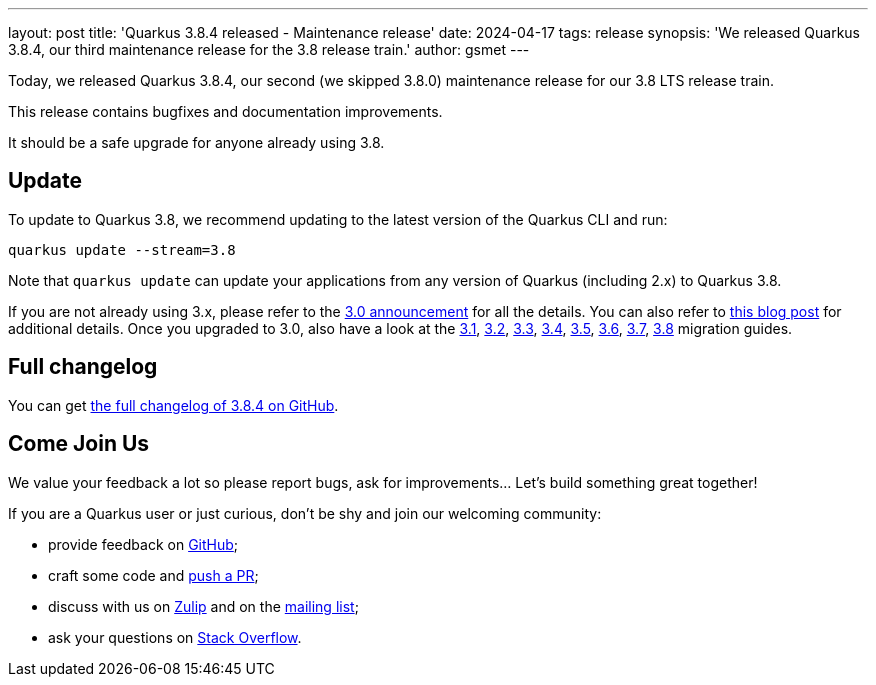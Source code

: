 ---
layout: post
title: 'Quarkus 3.8.4 released - Maintenance release'
date: 2024-04-17
tags: release
synopsis: 'We released Quarkus 3.8.4, our third maintenance release for the 3.8 release train.'
author: gsmet
---

Today, we released Quarkus 3.8.4, our second (we skipped 3.8.0) maintenance release for our 3.8 LTS release train.

This release contains bugfixes and documentation improvements.

It should be a safe upgrade for anyone already using 3.8.

== Update

To update to Quarkus 3.8, we recommend updating to the latest version of the Quarkus CLI and run:

[source,bash]
----
quarkus update --stream=3.8
----

Note that `quarkus update` can update your applications from any version of Quarkus (including 2.x) to Quarkus 3.8.

If you are not already using 3.x, please refer to the https://quarkus.io/blog/quarkus-3-0-final-released/[3.0 announcement] for all the details.
You can also refer to https://quarkus.io/blog/quarkus-3-upgrade/[this blog post] for additional details.
Once you upgraded to 3.0, also have a look at the https://github.com/quarkusio/quarkus/wiki/Migration-Guide-3.1[3.1], https://github.com/quarkusio/quarkus/wiki/Migration-Guide-3.2[3.2], https://github.com/quarkusio/quarkus/wiki/Migration-Guide-3.3[3.3], https://github.com/quarkusio/quarkus/wiki/Migration-Guide-3.4[3.4], https://github.com/quarkusio/quarkus/wiki/Migration-Guide-3.5[3.5], https://github.com/quarkusio/quarkus/wiki/Migration-Guide-3.6[3.6], https://github.com/quarkusio/quarkus/wiki/Migration-Guide-3.7[3.7], https://github.com/quarkusio/quarkus/wiki/Migration-Guide-3.8[3.8] migration guides.

== Full changelog

You can get https://github.com/quarkusio/quarkus/releases/tag/3.8.4[the full changelog of 3.8.4 on GitHub].

== Come Join Us

We value your feedback a lot so please report bugs, ask for improvements... Let's build something great together!

If you are a Quarkus user or just curious, don't be shy and join our welcoming community:

 * provide feedback on https://github.com/quarkusio/quarkus/issues[GitHub];
 * craft some code and https://github.com/quarkusio/quarkus/pulls[push a PR];
 * discuss with us on https://quarkusio.zulipchat.com/[Zulip] and on the https://groups.google.com/d/forum/quarkus-dev[mailing list];
 * ask your questions on https://stackoverflow.com/questions/tagged/quarkus[Stack Overflow].
